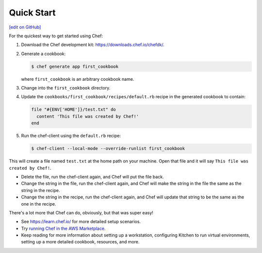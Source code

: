 =====================================================
Quick Start
=====================================================
`[edit on GitHub] <https://github.com/chef/chef-web-docs/blob/master/chef_master/source/quick_start.rst>`__

For the quickest way to get started using Chef:

#. Download the Chef development kit: https://downloads.chef.io/chefdk/.

#. Generate a cookbook:

   .. code-block:: bash

      $ chef generate app first_cookbook

   where ``first_cookbook`` is an arbitrary cookbook name.

#. Change into the ``first_cookbook`` directory.

#. Update the ``cookbooks/first_cookbook/recipes/default.rb`` recipe in the generated cookbook to contain:

   .. code-block:: ruby

      file "#{ENV['HOME']}/test.txt" do
        content 'This file was created by Chef!'
      end

#. Run the chef-client using the ``default.rb`` recipe:

   .. code-block:: bash

      $ chef-client --local-mode --override-runlist first_cookbook

This will create a file named ``test.txt`` at the home path on your machine. Open that file and it will say ``This file was created by Chef!``.

* Delete the file, run the chef-client again, and Chef will put the file back.
* Change the string in the file, run the chef-client again, and Chef will make the string in the file the same as the string in the recipe.
* Change the string in the recipe, run the chef-client again, and Chef will update that string to be the same as the one in the recipe.

There's a lot more that Chef can do, obviously, but that was super easy!

* See https://learn.chef.io/ for more detailed setup scenarios.
* Try `running Chef in the AWS Marketplace </aws_marketplace.html>`__.
* Keep reading  for more information about setting up a workstation, configuring Kitchen to run virtual environments, setting up a more detailed cookbook, resources, and more.
